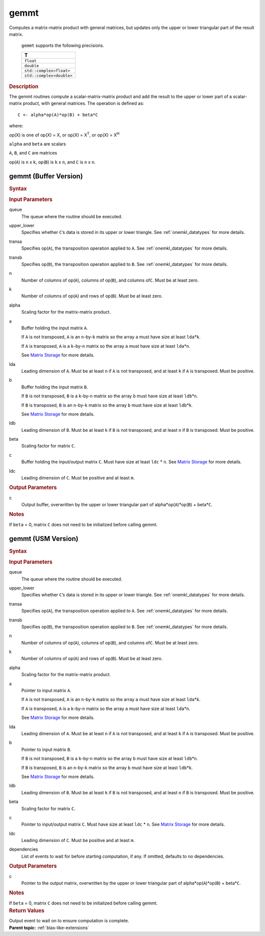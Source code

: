 .. _onemkl_blas_gemmt:

gemmt
=====


.. container::


   Computes a matrix-matrix product with general matrices, but updates
   only the upper or lower triangular part of the result matrix.



         ``gemmt`` supports the following precisions.


         .. list-table:: 
            :header-rows: 1

            * -  T 
            * -  ``float`` 
            * -  ``double`` 
            * -  ``std::complex<float>`` 
            * -  ``std::complex<double>`` 




   .. container:: section


      .. rubric:: Description
         :class: sectiontitle


      The gemmt routines compute a scalar-matrix-matrix product and add
      the result to the upper or lower part of a scalar-matrix product,
      with general matrices. The operation is defined as:


      ::


         C <- alpha*op(A)*op(B) + beta*C 


      where:


      op(X) is one of op(X) = X, or op(X) = X\ :sup:`T`, or op(X) = X\ :sup:`H`


      ``alpha`` and ``beta`` are scalars


      ``A``, ``B``, and ``C`` are matrices


      op(``A``) is ``n`` x ``k``, op(``B``) is ``k`` x ``n``, and
      ``C`` is ``n`` x ``n``.


gemmt (Buffer Version)
----------------------

.. container::

   .. container:: section


      .. rubric:: Syntax
         :class: sectiontitle


      .. container:: dlsyntaxpara


         .. cpp:function::  void oneapi::mkl::blas::gemmt(sycl::queue &queue, uplo upper_lower, transpose transa, transpose transb, std::int64_t n, std::int64_t k, T alpha, sycl::buffer<T,1> &a, std::int64_t lda, sycl::buffer<T,1> &b, std::int64_t ldb, T beta, sycl::buffer<T,1> &c, std::int64_t ldc)
   .. container:: section


      .. rubric:: Input Parameters
         :class: sectiontitle


      queue
         The queue where the routine should be executed.


      upper_lower
         Specifies whether ``C``\ ’s data is stored in its upper or
         lower triangle. See :ref:`onemkl_datatypes` for more details.

      
      transa
         Specifies op(``A``), the transposition operation applied to
         ``A``. See :ref:`onemkl_datatypes` for more details.


      transb
         Specifies op(``B``), the transposition operation applied to
         ``B``. See :ref:`onemkl_datatypes` for more details.


      n
         Number of columns of op(``A``), columns of op(``B``), and
         columns of\ ``C``. Must be at least zero.


      k
         Number of columns of op(``A``) and rows of op(``B``). Must be
         at least zero.


      alpha
         Scaling factor for the matrix-matrix product.


      a
         Buffer holding the input matrix ``A``.


         If ``A`` is not transposed, ``A`` is an ``n``-by-``k`` matrix
         so the array ``a`` must have size at least ``lda``\ \*\ ``k``.


         If ``A`` is transposed, ``A`` is a ``k``-by-``n`` matrix so the
         array ``a`` must have size at least ``lda``\ \*\ ``n``.


         See `Matrix Storage <../matrix-storage.html>`__ for more details.


      lda
         Leading dimension of ``A``. Must be at least ``n`` if ``A`` is
         not transposed, and at least ``k`` if ``A`` is transposed. Must
         be positive.


      b
         Buffer holding the input matrix ``B``.


         If ``B`` is not transposed, ``B`` is a ``k``-by-``n`` matrix so
         the array ``b`` must have size at least ``ldb``\ \*\ ``n``.


         If ``B`` is transposed, ``B`` is an ``n``-by-``k`` matrix so
         the array ``b`` must have size at least ``ldb``\ \*\ ``k``.


         See `Matrix Storage <../matrix-storage.html>`__ for more details.


      ldb
         Leading dimension of ``B``. Must be at least ``k`` if ``B`` is
         not transposed, and at least ``n`` if ``B`` is transposed. Must
         be positive.


      beta
         Scaling factor for matrix ``C``.


      c
         Buffer holding the input/output matrix ``C``. Must have size at
         least ``ldc`` \* ``n``. See `Matrix
         Storage <../matrix-storage.html>`__ for
         more details.


      ldc
         Leading dimension of ``C``. Must be positive and at least
         ``m``.


   .. container:: section


      .. rubric:: Output Parameters
         :class: sectiontitle


      c
         Output buffer, overwritten by the upper or lower triangular
         part of alpha\*op(``A``)*op(``B``) + beta\*\ ``C``.


   .. container:: section


      .. rubric:: Notes
         :class: sectiontitle


      If ``beta`` = 0, matrix ``C`` does not need to be initialized
      before calling gemmt.


gemmt (USM Version)
-------------------

.. container::

   .. container:: section


      .. rubric:: Syntax
         :class: sectiontitle


      .. container:: dlsyntaxpara


         .. cpp:function::  sycl::event oneapi::mkl::blas::gemmt(sycl::queue &queue, uplo upper_lower, transpose transa, transpose transb, std::int64_t n, std::int64_t k, T alpha, const T* a, std::int64_t lda, const T* b, std::int64_t ldb, T beta, T* c, std::int64_t ldc, const sycl::vector_class<sycl::event> &dependencies = {})
   .. container:: section


      .. rubric:: Input Parameters
         :class: sectiontitle


      queue
         The queue where the routine should be executed.


      upper_lower
         Specifies whether ``C``\ ’s data is stored in its upper or
         lower triangle. See
         :ref:`onemkl_datatypes` for
         more details.



      transa
         Specifies op(``A``), the transposition operation applied to
         ``A``. See
         :ref:`onemkl_datatypes` for
         more details.



      transb
         Specifies op(``B``), the transposition operation applied to
         ``B``. See
         :ref:`onemkl_datatypes` for
         more details.

 

      n
         Number of columns of op(``A``), columns of op(``B``), and
         columns of\ ``C``. Must be at least zero.


      k
         Number of columns of op(``A``) and rows of op(``B``). Must be
         at least zero.


      alpha
         Scaling factor for the matrix-matrix product.


      a
         Pointer to input matrix ``A``.


         If ``A`` is not transposed, ``A`` is an ``n``-by-``k`` matrix
         so the array ``a`` must have size at least ``lda``\ \*\ ``k``.


         If ``A`` is transposed, ``A`` is a ``k``-by-``n`` matrix so the
         array ``a`` must have size at least ``lda``\ \*\ ``n``.


         See `Matrix
         Storage <../matrix-storage.html>`__ for
         more details.


      lda
         Leading dimension of ``A``. Must be at least ``n`` if ``A`` is
         not transposed, and at least ``k`` if ``A`` is transposed. Must
         be positive.


      b
         Pointer to input matrix ``B``.


         If ``B`` is not transposed, ``B`` is a ``k``-by-``n`` matrix so
         the array ``b`` must have size at least ``ldb``\ \*\ ``n``.


         If ``B`` is transposed, ``B`` is an ``n``-by-``k`` matrix so
         the array ``b`` must have size at least ``ldb``\ \*\ ``k``.


         See `Matrix
         Storage <../matrix-storage.html>`__ for
         more details.


      ldb
         Leading dimension of ``B``. Must be at least ``k`` if ``B`` is
         not transposed, and at least ``n`` if ``B`` is transposed. Must
         be positive.


      beta
         Scaling factor for matrix ``C``.


      c
         Pointer to input/output matrix ``C``. Must have size at least
         ``ldc`` \* ``n``. See `Matrix
         Storage <../matrix-storage.html>`__ for
         more details.


      ldc
         Leading dimension of ``C``. Must be positive and at least
         ``m``.


      dependencies
         List of events to wait for before starting computation, if any.
         If omitted, defaults to no dependencies.


   .. container:: section


      .. rubric:: Output Parameters
         :class: sectiontitle


      c
         Pointer to the output matrix, overwritten by the upper or lower
         triangular part of alpha\*op(``A``)*op(``B``) + beta\*\ ``C``.


   .. container:: section


      .. rubric:: Notes
         :class: sectiontitle


      If ``beta`` = 0, matrix ``C`` does not need to be initialized
      before calling gemmt.


   .. container:: section


      .. rubric:: Return Values
         :class: sectiontitle


      Output event to wait on to ensure computation is complete.


.. container:: familylinks


   .. container:: parentlink


      **Parent topic:** :ref:`blas-like-extensions`
